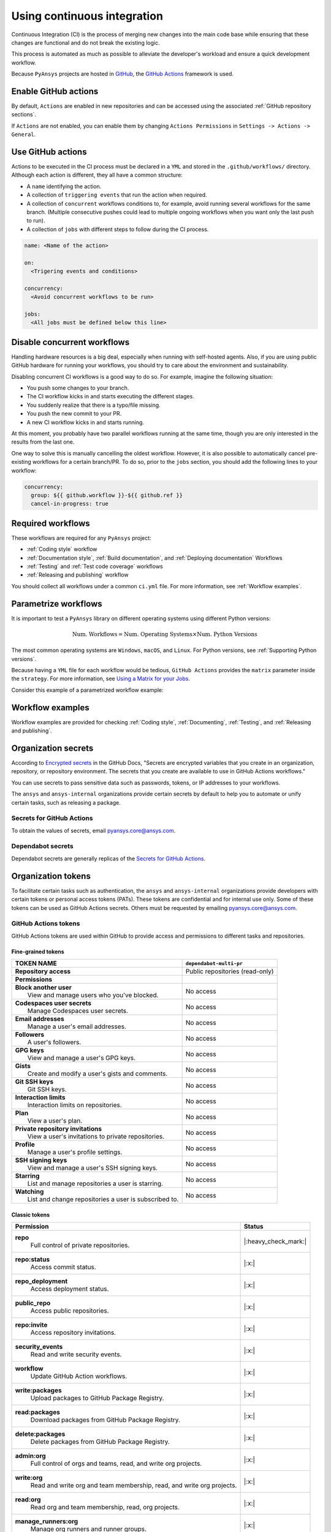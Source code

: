 Using continuous integration
============================
Continuous Integration (CI) is the process of merging new changes into the main
code base while ensuring that these changes are functional and do not break the existing
logic. 

This process is automated as much as possible to alleviate the developer's workload
and ensure a quick development workflow.

Because ``PyAnsys`` projects are hosted in `GitHub <https://github.com>`_, the
`GitHub Actions <https://docs.github.com/en/actions>`_ framework is used.

 
Enable GitHub actions
---------------------
By default, ``Actions`` are enabled in new repositories and can be accessed
using the associated :ref:`GitHub repository sections`.

If ``Actions`` are not enabled, you can enable them by changing ``Actions
Permissions`` in ``Settings -> Actions -> General``.


Use GitHub actions
------------------
Actions to be executed in the CI process must be declared in a ``YML`` and
stored in the ``.github/workflows/`` directory. Although each action is
different, they all have a common structure:

- A ``name`` identifying the action.
- A collection of ``triggering events`` that run the action when required.
- A collection of ``concurrent`` workflows conditions to, for example, avoid running
  several workflows for the same branch. (Multiple consecutive pushes could lead to
  multiple ongoing workflows when you want only the last push to run).
- A collection of ``jobs`` with different steps to follow during the CI process. 

.. code-block:: yaml

    name: <Name of the action>
    
    on:
      <Trigering events and conditions>

    concurrency:
      <Avoid concurrent workflows to be run>

    jobs:
      <All jobs must be defined below this line>


Disable concurrent workflows
----------------------------

Handling hardware resources is a big deal, especially when running with self-hosted agents.
Also, if you are using public GitHub hardware for running your workflows, you should try to
care about the environment and sustainability.

Disabling concurrent CI workflows is a good way to do so. For example, imagine the following situation:

* You push some changes to your branch.
* The CI workflow kicks in and starts executing the different stages.
* You suddenly realize that there is a typo/file missing.
* You push the new commit to your PR.
* A new CI workflow kicks in and starts running.

At this moment, you probably have two parallel workflows running at the same time,
though you are only interested in the results from the last one.

One way to solve this is manually cancelling the oldest workflow. However, it is also possible to
automatically cancel pre-existing workflows for a certain branch/PR. To do so, prior to the
``jobs`` section, you should add the following lines to your workflow:

.. code-block:: yaml

  concurrency:
    group: ${{ github.workflow }}-${{ github.ref }}
    cancel-in-progress: true


Required workflows
------------------
These workflows are required for any ``PyAnsys`` project:

- :ref:`Coding style` workflow
- :ref:`Documentation style`, :ref:`Build documentation`, and :ref:`Deploying documentation` Workflows
- :ref:`Testing` and :ref:`Test code coverage` workflows
- :ref:`Releasing and publishing` workflow

You should collect all workflows under a common
``ci.yml`` file. For more information, see :ref:`Workflow examples`.


Parametrize workflows
---------------------
It is important to test a ``PyAnsys`` library on different operating systems
using different Python versions:

.. math::

    \text{Num. Workflows} = \text{Num. Operating Systems} \times \text{Num. Python Versions}

The most common operating systems are ``Windows``, ``macOS``, and ``Linux``. For
Python versions, see :ref:`Supporting Python versions`.

Because having a ``YML`` file for each workflow would be tedious, ``GitHub
Actions`` provides the ``matrix`` parameter inside the ``strategy``. For more
information, see `Using a Matrix for your Jobs
<https://docs.github.com/en/actions/using-jobs/using-a-matrix-for-your-jobs>`_.

Consider this example of a parametrized workflow example:

.. tab-set::

    .. tab-item:: Workflow File

        .. code-block:: yaml
        
            jobs:
              example_matrix:
                strategy:
                  matrix:
                    python: ['3.7', '3.8', '3.9', '3.10']
                    os: [windows-latest, macos-latest, ubuntu-latest]
                
                steps:
                  - echo "Running Python ${{ matrix.python }} in ${{ matrix.os }}"

    .. tab-item:: Actions Log File

        .. code-block:: text

            Running Python 3.7 in windows-latest
            Running Python 3.8 in windows-latest
            Running Python 3.9 in windows-latest
            Running Python 3.10 in windows-latest
            Running Python 3.7 in macos-latest
            Running Python 3.8 in macos-latest
            Running Python 3.9 in macos-latest
            Running Python 3.10 in macos-latest
            Running Python 3.7 in ubuntu-latest
            Running Python 3.8 in ubuntu-latest
            Running Python 3.9 in ubuntu-latest
            Running Python 3.10 in ubuntu-latest


Workflow examples
-----------------
Workflow examples are provided for checking :ref:`Coding style`,
:ref:`Documenting`, :ref:`Testing`, and :ref:`Releasing and publishing`.

.. tab-set::

    .. tab-item:: style.yml
        
        .. literalinclude:: code/style.yml     
           :language: yaml

    .. tab-item:: tests.yml
        
        .. literalinclude:: code/tests.yml     
           :language: yaml


    .. tab-item:: docs.yml
        
        .. literalinclude:: code/docs.yml     
           :language: yaml


    .. tab-item:: build.yml
        
        .. literalinclude:: code/build.yml     
           :language: yaml


    .. tab-item:: release.yml
        
        .. literalinclude:: code/release.yml     
           :language: yaml


.. _organization_secrets:

Organization secrets
--------------------

According to `Encrypted secrets <https://docs.github.com/en/actions/security-guides/encrypted-secrets>`_
in the GitHub Docs, "Secrets are encrypted variables that you create in an organization,
repository, or repository environment. The secrets that you create are available to use in
GitHub Actions workflows." 

You can use secrets to pass sensitive data such as passwords, tokens, or IP addresses to your workflows.

The ``ansys`` and ``ansys-internal`` organizations provide certain secrets by default to
help you to automate or unify certain tasks, such as releasing a package.

Secrets for GitHub Actions
~~~~~~~~~~~~~~~~~~~~~~~~~~

+-------------------------------------+------------------------------------+---------------------------------------+-------------------------------------------+----------------------------------------------------------------------------------------------+
| **Secret**                          | **Repository access**              | **Token**                             | **Value**                                 | **Description**                                                                              |
+=====================================+====================================+=======================================+===========================================+==============================================================================================+
| ``BOT_APPLICATION_ID``              | All repositories                   | No                                    | *Secret*                                  | Username of bot app                                                                          |
+-------------------------------------+------------------------------------+---------------------------------------+-------------------------------------------+----------------------------------------------------------------------------------------------+
| ``BOT_APPLICATION_PRIVATE_KEY``     | All repositories                   | No                                    | *Secret*                                  | Bot private key (see :ref:`organization_bot`)                                                |
+-------------------------------------+------------------------------------+---------------------------------------+-------------------------------------------+----------------------------------------------------------------------------------------------+
| ``HUGO_THEME_TOKEN``                | All repositories                   | Yes                                   | *Secret*                                  |                                                                                              |
+-------------------------------------+------------------------------------+---------------------------------------+-------------------------------------------+----------------------------------------------------------------------------------------------+
| ``LICENSE_SERVER``                  | All repositories                   | No                                    | *Secret*                                  | IP address of license server                                                                 |
+-------------------------------------+------------------------------------+---------------------------------------+-------------------------------------------+----------------------------------------------------------------------------------------------+
| ``MULTIPR_DEPENDABOT``              | All repositories                   | :ref:`Yes (GitHub) <github_tokens>`   | Token ``PYANSYS_CI_BOT_TOKEN``            | Bot token to pass to bot to allow multiple library updates in one pull request.         |
+-------------------------------------+------------------------------------+---------------------------------------+-------------------------------------------+----------------------------------------------------------------------------------------------+
| ``PYANSYS_CI_BOT_PACKAGE_TOKEN``    | Private and internal repositories  | :ref:`Yes (GitHub) <github_tokens>`   | Token ``PYANSYS_CI_BOT_PACKAGE_TOKEN``    | Bot token to publish (write) packages in `ghcr.io <ghcr.io>`_ registry.                      |
+-------------------------------------+------------------------------------+---------------------------------------+-------------------------------------------+----------------------------------------------------------------------------------------------+
| ``PYANSYS_CI_BOT_TOKEN``            | All repositories                   | :ref:`Yes (GitHub) <github_tokens>`   | Token ``PYANSYS_CI_BOT_TOKEN``            | Bot token for general purpose. It has repository read/write permissions and package read permission.    |
+-------------------------------------+------------------------------------+---------------------------------------+-------------------------------------------+----------------------------------------------------------------------------------------------+
| ``PYANSYS_PYPI_PRIVATE_PAT``        | All repositories                   | :ref:`Yes (PyPI) <pypi_tokens>`       | Token ``PYANSYS_PYPI_PRIVATE_PAT``        | Token to publish to Ansys private PyPI channel.                                              |
+-------------------------------------+------------------------------------+---------------------------------------+-------------------------------------------+----------------------------------------------------------------------------------------------+
| ``PYPI_TOKEN``                      | Private and internal repositories  | :ref:`Yes (PyPI) <pypi_tokens>`       | **Empty**                                 | This token should be overwritten in each repository after the first public release.                    |
+-------------------------------------+------------------------------------+---------------------------------------+-------------------------------------------+----------------------------------------------------------------------------------------------+
| ``PYPI_TESTING_TOKEN``              | Private and internal repositories  | :ref:`Yes (PyPI) <pypi_tokens>`       | *Secret*                                  | Token for testing publication to PyPI.                                                       |
+-------------------------------------+------------------------------------+---------------------------------------+-------------------------------------------+----------------------------------------------------------------------------------------------+
| ``TWINE_TOKEN``                     | Private and internal repositories  | :ref:`Yes (PyPI) <pypi_tokens>`       | **Empty**                                 | This token should be overwritten in each repository after the first public release.               |
+-------------------------------------+------------------------------------+---------------------------------------+-------------------------------------------+----------------------------------------------------------------------------------------------+

To obtain the values of secrets, email `pyansys.core@ansys.com <pyansys.core@ansys.com>`_.

Dependabot secrets
~~~~~~~~~~~~~~~~~~

Dependabot secrets are generally replicas of the `Secrets for GitHub Actions`_. 

+-------------------------------------+---------------------------------------------+----------------------------------------+----------------------------------------------+
| **Secret**                          | **Repository access**                       | **Token**                              | **Description**                              |
+=====================================+=============================================+========================================+==============================================+
| ``BOT_APPLICATION_ID``              | `Secrets for GitHub Actions`_ equivalent                                                                                                       |
+-------------------------------------+-------------------------------------------------------------------------------------------------------------------------------------+
| ``BOT_APPLICATION_PRIVATE_KEY``     | Same as `Actions secrets`_ equivalent                                                                                               |
+-------------------------------------+-------------------------------------------------------------------------------------------------------------------------------------+
| ``LICENSE_SERVER``                  | Same as `Actions secrets`_ equivalent                                                                                               |
+-------------------------------------+-------------------------------------------------------------------------------------------------------------------------------------+
| ``MULTIPR_DEPENDABOT``              | Same as `Actions secrets`_ equivalent                                                                                               |
+-------------------------------------+-------------------------------------------------------------------------------------------------------------------------------------+
| ``PYANSYS_PYPI_PRIVATE_PAT``        | Same as `Actions secrets`_ equivalent                                                                                               |
+-------------------------------------+-------------------------------------------------------------------------------------------------------------------------------------+


.. _organization_tokens:

Organization tokens
-------------------

To facilitate certain tasks such as authentication, the ``ansys`` and ``ansys-internal`` organizations provide developers with certain tokens or personal access tokens (PATs).
These tokens are confidential and for internal use only.
Some of these tokens can be used as GitHub Actions secrets. Others must be requested
by emailing `pyansys.core@ansys.com <pyansys.core@ansys.com>`_.


.. _github_tokens:

GitHub Actions tokens
~~~~~~~~~~~~~~~~~~~~~
GitHub Actions tokens are used within GitHub to provide access and permissions to different tasks and repositories.

Fine-grained tokens
*******************

+----------------------------------------------------------------+----------------------------------------+
| | **TOKEN NAME**                                               | ``dependabot-multi-pr``                |
+================================================================+========================================+
| | **Repository access**                                        |  Public repositories (read-only)       |
+----------------------------------------------------------------+----------------------------------------+
| | **Permissions**                                              |                                        |
+----------------------------------------------------------------+----------------------------------------+
| |    **Block another user**                                    |  No access                             |
| |     View and manage users who you've blocked.                |                                        |
+----------------------------------------------------------------+----------------------------------------+
| |    **Codespaces user secrets**                               |  No access                             |
| |     Manage Codespaces user secrets.                          |                                        |
+----------------------------------------------------------------+----------------------------------------+
| |    **Email addresses**                                       |  No access                             |
| |     Manage a user's email addresses.                         |                                        |
+----------------------------------------------------------------+----------------------------------------+
| |    **Followers**                                             |  No access                             |
| |     A user's followers.                                      |                                        |
+----------------------------------------------------------------+----------------------------------------+
| |    **GPG keys**                                              |  No access                             |
| |     View and manage a user's GPG keys.                       |                                        |
+----------------------------------------------------------------+----------------------------------------+
| |    **Gists**                                                 |  No access                             |
| |     Create and modify a user's gists and comments.           |                                        |
+----------------------------------------------------------------+----------------------------------------+
| |    **Git SSH keys**                                          |  No access                             |
| |     Git SSH keys.                                            |                                        |
+----------------------------------------------------------------+----------------------------------------+
| |    **Interaction limits**                                    |  No access                             |
| |     Interaction limits on repositories.                      |                                        |
+----------------------------------------------------------------+----------------------------------------+
| |    **Plan**                                                  |  No access                             |
| |     View a user's plan.                                      |                                        |
+----------------------------------------------------------------+----------------------------------------+
| |    **Private repository invitations**                        |  No access                             |
| |     View a user's invitations to private repositories.       |                                        |
+----------------------------------------------------------------+----------------------------------------+
| |    **Profile**                                               |  No access                             |
| |     Manage a user's profile settings.                        |                                        |
+----------------------------------------------------------------+----------------------------------------+
| |    **SSH signing keys**                                      |  No access                             |
| |     View and manage a user's SSH signing keys.               |                                        |
+----------------------------------------------------------------+----------------------------------------+
| |    **Starring**                                              |  No access                             |
| |     List and manage repositories a user is starring.         |                                        |
+----------------------------------------------------------------+----------------------------------------+
| |    **Watching**                                              |  No access                             |
| |     List and change repositories a user is subscribed to.    |                                        |
+----------------------------------------------------------------+----------------------------------------+

Classic tokens
**************

.. table:: 
  :class: longtable

  +-------------------------------------------------------------------------------------+------------------------+
  | **Permission**                                                                      | **Status**             |
  +=====================================================================================+========================+
  | **repo**                                                                            | |:heavy_check_mark:|   |
  |  Full control of private repositories.                                              |                        |
  +-------------------------------------------------------------------------------------+------------------------+
  | **repo:status**                                                                     | |:x:|                  |
  |  Access commit status.                                                              |                        |
  +-------------------------------------------------------------------------------------+------------------------+
  | **repo_deployment**                                                                 | |:x:|                  |
  |  Access deployment status.                                                          |                        |
  +-------------------------------------------------------------------------------------+------------------------+
  | **public_repo**                                                                     | |:x:|                  |
  |  Access public repositories.                                                        |                        |
  +-------------------------------------------------------------------------------------+------------------------+
  | **repo:invite**                                                                     | |:x:|                  |
  |  Access repository invitations.                                                     |                        |
  +-------------------------------------------------------------------------------------+------------------------+
  | **security_events**                                                                 | |:x:|                  |
  |  Read and write security events.                                                    |                        |
  +-------------------------------------------------------------------------------------+------------------------+
  | **workflow**                                                                        | |:x:|                  |
  |  Update GitHub Action workflows.                                                    |                        |
  +-------------------------------------------------------------------------------------+------------------------+
  | **write:packages**                                                                  | |:x:|                  |
  |  Upload packages to GitHub Package Registry.                                        |                        |
  +-------------------------------------------------------------------------------------+------------------------+
  | **read:packages**                                                                   | |:x:|                  |
  |  Download packages from GitHub Package Registry.                                    |                        |
  +-------------------------------------------------------------------------------------+------------------------+
  | **delete:packages**                                                                 | |:x:|                  |
  |  Delete packages from GitHub Package Registry.                                      |                        |
  +-------------------------------------------------------------------------------------+------------------------+
  | **admin:org**                                                                       | |:x:|                  |
  |  Full control of orgs and teams, read, and write org projects.                      |                        |
  +-------------------------------------------------------------------------------------+------------------------+
  | **write:org**                                                                       | |:x:|                  |
  |  Read and write org and team membership, read, and write org projects.              |                        |
  +-------------------------------------------------------------------------------------+------------------------+
  | **read:org**                                                                        | |:x:|                  |
  |  Read org and team membership, read, org projects.                                  |                        |
  +-------------------------------------------------------------------------------------+------------------------+
  | **manage_runners:org**                                                              | |:x:|                  |
  |  Manage org runners and runner groups.                                              |                        |
  +-------------------------------------------------------------------------------------+------------------------+
  | **admin:public_key**                                                                | |:x:|                  |
  |  Full control of user public keys.                                                  |                        |
  +-------------------------------------------------------------------------------------+------------------------+
  | **write:public_key**                                                                | |:x:|                  |
  |  Write user public keys.                                                            |                        |
  +-------------------------------------------------------------------------------------+------------------------+
  | **read:public_key**                                                                 | |:x:|                  |
  |  Read user public keys.                                                             |                        |
  +-------------------------------------------------------------------------------------+------------------------+
  | **admin:repo_hook**                                                                 | |:x:|                  |
  |  Full control of repository hooks.                                                  |                        |
  +-------------------------------------------------------------------------------------+------------------------+
  | **write:repo_hook**                                                                 | |:x:|                  |
  |  Write repository hooks.                                                            |                        |
  +-------------------------------------------------------------------------------------+------------------------+
  | **read:repo_hook**                                                                  | |:x:|                  |
  |  Read repository hooks.                                                             |                        |
  +-------------------------------------------------------------------------------------+------------------------+
  | **admin:org_hook**                                                                  | |:x:|                  |
  |  Full control of organization hooks.                                                |                        |
  +-------------------------------------------------------------------------------------+------------------------+
  | **gist**                                                                            | |:x:|                  |
  |  Create gists.                                                                      |                        |
  +-------------------------------------------------------------------------------------+------------------------+
  | **notifications**                                                                   | |:x:|                  |
  |  Access notifications.                                                              |                        |
  +-------------------------------------------------------------------------------------+------------------------+
  | **user**                                                                            | |:x:|                  |
  |  Update **all** user data.                                                          |                        |
  +-------------------------------------------------------------------------------------+------------------------+
  | **read:user**                                                                       | |:x:|                  |
  |  Read ALL user profile data.                                                        |                        |
  +-------------------------------------------------------------------------------------+------------------------+
  | **user:email**                                                                      | |:x:|                  |
  |  Access user email addresses (read-only).                                           |                        |
  +-------------------------------------------------------------------------------------+------------------------+
  | **user:follow**                                                                     | |:x:|                  |
  |  Follow and unfollow users.                                                         |                        |
  +-------------------------------------------------------------------------------------+------------------------+
  | **delete_repo**                                                                     | |:x:|                  |
  |  Delete repositories.                                                               |                        |
  +-------------------------------------------------------------------------------------+------------------------+
  | **write:discussion**                                                                | |:x:|                  |
  |  Read and write team discussions.                                                   |                        |
  +-------------------------------------------------------------------------------------+------------------------+
  | **read:discussion**                                                                 | |:x:|                  |
  |  Read team discussions.                                                             |                        |
  +-------------------------------------------------------------------------------------+------------------------+
  | **admin:enterprise**                                                                | |:x:|                  |
  |  Full control of enterprises.                                                       |                        |
  +-------------------------------------------------------------------------------------+------------------------+
  | **manage_runners:enterprise**                                                       | |:x:|                  |
  |  Manage enterprise runners and runner groups.                                       |                        |
  +-------------------------------------------------------------------------------------+------------------------+
  | **manage_billing:enterprise**                                                       | |:x:|                  |
  |  Read and write enterprise billing data.                                            |                        |
  +-------------------------------------------------------------------------------------+------------------------+
  | **read:enterprise**                                                                 | |:x:|                  |
  |  Read enterprise profile data.                                                      |                        |
  +-------------------------------------------------------------------------------------+------------------------+
  | **audit_log**                                                                       | |:x:|                  |
  |  Full control of audit log.                                                         |                        |
  +-------------------------------------------------------------------------------------+------------------------+
  | **read:audit_log**                                                                  | |:x:|                  |
  |  Read access of audit log.                                                          |                        |
  +-------------------------------------------------------------------------------------+------------------------+
  | **codespace**                                                                       | |:x:|                  |
  |  Full control of codespaces.                                                        |                        |
  +-------------------------------------------------------------------------------------+------------------------+
  | **codespace:secrets**                                                               | |:x:|                  |
  |  Ability to create, read, update, and delete codespace secrets.                     |                        |
  +-------------------------------------------------------------------------------------+------------------------+
  | **project**                                                                         | |:x:|                  |
  |  Full control of projects.                                                          |                        |
  +-------------------------------------------------------------------------------------+------------------------+
  | **read:project**                                                                    | |:x:|                  |
  |  Read access of projects.                                                           |                        |
  +-------------------------------------------------------------------------------------+------------------------+
  | **admin:gpg_key**                                                                   | |:x:|                  |
  |  Full control of public user GPG keys.                                              |                        |
  +-------------------------------------------------------------------------------------+------------------------+
  | **write:gpg_key**                                                                   | |:x:|                  |
  |  Write public user GPG keys.                                                        |                        |
  +-------------------------------------------------------------------------------------+------------------------+
  | **read:gpg_key**                                                                    | |:x:|                  |
  |  Read public user GPG keys.                                                         |                        |
  +-------------------------------------------------------------------------------------+------------------------+
  | **admin:ssh_signing_key**                                                           | |:x:|                  |
  |  Full control of public user SSH signing keys.                                      |                        |
  +-------------------------------------------------------------------------------------+------------------------+
  | **write:ssh_signing_key**                                                           | |:x:|                  |
  |  Write public user SSH signing keys.                                                |                        |
  +-------------------------------------------------------------------------------------+------------------------+
  | **read:ssh_signing_key**                                                            | |:x:|                  |
  |  Read public user SSH signing keys.                                                 |                        |
  +-------------------------------------------------------------------------------------+------------------------+

.. _pypi_tokens:

PyPI tokens
~~~~~~~~~~~

.. _pypi_private_token:

``PYANSYS_PYPI_PRIVATE_PAT``
****************************

The ``PYANSYS_PYPI_PRIVATE_PAT`` token is used for authentication when uploading
libraries to the private Ansys PyPI index. This token can be used as the password for
the `twine <https://twine.readthedocs.io/en/stable/>`_ library.

.. _pypi_token:

``PYPI_TOKEN``
**************

The value of the ``PYPI_TOKEN`` token is unique for each repository. 
This token is used for authentication when uploading libraries to the public PyPI index.


``PYPI_TESTING_TOKEN``
**********************

The ``PYPI_TESTING_TOKEN`` token is used for testing uploads to the public PyPI index.


Other tokens
~~~~~~~~~~~~



``TWINE_TOKEN``
***************

The ``TWINE_TOKEN`` token is used for authentication when uploading libraries to PyPI.
Its value might change across repositories.
Depending if the library is uploaded to a public PyPI index or the Ansys private PyPI index, its value matches
:ref:`pypi_private_token` or :ref:`pypi_token`.



.. _organization_bot:

Organization bot
----------------

Because the usage of personal access tokens (PATs) is discouraged, the ``ansys``
and ``ansys-internal`` organizations provide a bot named ``ansys-bot`` to
perform certain tasks that require authentication. For example, this bot provides
for publishing GitHub pages or logging into a Docker image registry.

To use the bot for these tasks, you must use the bot tokens provided through secrets. For
more information, see :ref:`organization_secrets`. For an overview of each token's permissions,
see :ref:`organization_tokens`.

By default, the bot has access to **all repositories** and has the following permissions:

* **Read and write** permission to **actions, code, packages, and pull requests**
* **Read** permission to **metadata and organization secrets**

These permissions can be obtained using a temporal token obtained from
the ``BOT_APPLICATION_PRIVATE_KEY`` token and the `peter-murray/workflow-application-token-action <https://github.com/peter-murray/workflow-application-token-action>`_. For an example, see :ref:`deploying_to_another_repo`.